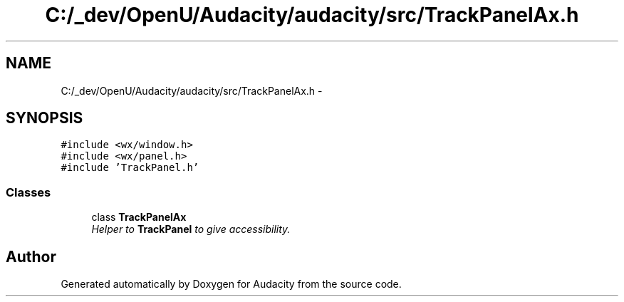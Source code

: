.TH "C:/_dev/OpenU/Audacity/audacity/src/TrackPanelAx.h" 3 "Thu Apr 28 2016" "Audacity" \" -*- nroff -*-
.ad l
.nh
.SH NAME
C:/_dev/OpenU/Audacity/audacity/src/TrackPanelAx.h \- 
.SH SYNOPSIS
.br
.PP
\fC#include <wx/window\&.h>\fP
.br
\fC#include <wx/panel\&.h>\fP
.br
\fC#include 'TrackPanel\&.h'\fP
.br

.SS "Classes"

.in +1c
.ti -1c
.RI "class \fBTrackPanelAx\fP"
.br
.RI "\fIHelper to \fBTrackPanel\fP to give accessibility\&. \fP"
.in -1c
.SH "Author"
.PP 
Generated automatically by Doxygen for Audacity from the source code\&.

